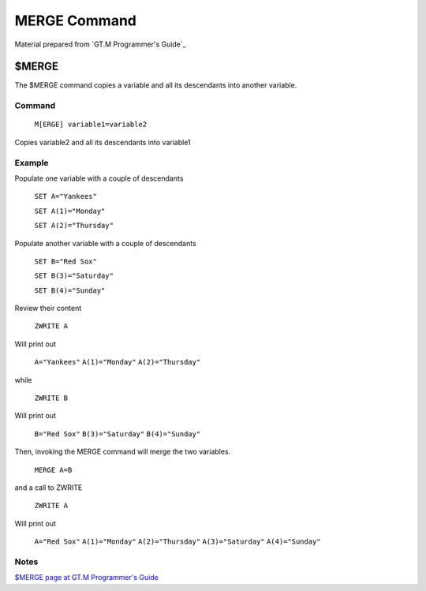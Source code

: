 =================
MERGE Command
=================

Material prepared from `GT.M Programmer's Guide`_

$MERGE
#####

The $MERGE command copies a variable and all its descendants into another variable.


Command
-------
    ``M[ERGE] variable1=variable2``

Copies variable2 and all its descendants into variable1

Example
-------

Populate one variable with a couple of descendants

    ``SET A="Yankees"``

    ``SET A(1)="Monday"``

    ``SET A(2)="Thursday"``

Populate another variable with a couple of descendants

    ``SET B="Red Sox"``

    ``SET B(3)="Saturday"``

    ``SET B(4)="Sunday"``


Review their content

    ``ZWRITE A``

Will print out

    ``A="Yankees"``
    ``A(1)="Monday"``
    ``A(2)="Thursday"``

while

    ``ZWRITE B``

Will print out

    ``B="Red Sox"``
    ``B(3)="Saturday"``
    ``B(4)="Sunday"``

Then, invoking the MERGE command will merge the two variables.

    ``MERGE A=B``

and a call to ZWRITE

    ``ZWRITE A``

Will print out

     ``A="Red Sox"``
     ``A(1)="Monday"``
     ``A(2)="Thursday"``
     ``A(3)="Saturday"``
     ``A(4)="Sunday"``

Notes
-----

`$MERGE page at GT.M Programmer's Guide`_

.. _$MERGE page at GT.M Programmer's Guide: http://tinco.pair.com/bhaskar/gtm/doc/books/pg/UNIX_manual/ch06s15.html

